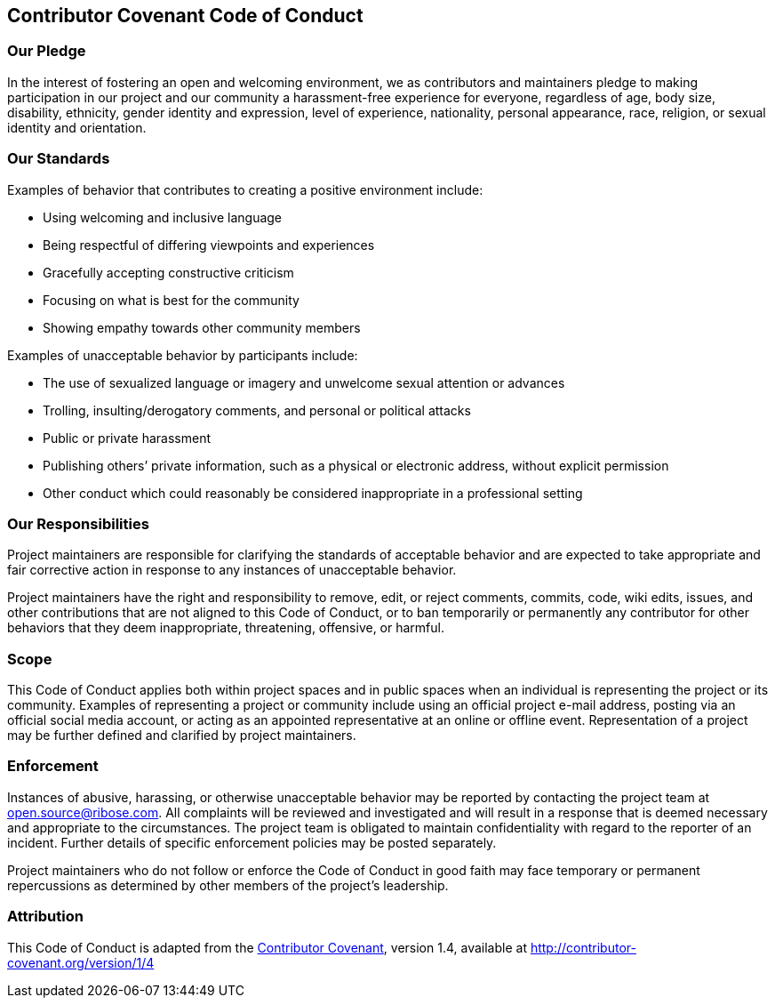 == Contributor Covenant Code of Conduct

=== Our Pledge

In the interest of fostering an open and welcoming environment, we as
contributors and maintainers pledge to making participation in our project and
our community a harassment-free experience for everyone, regardless of age, body
size, disability, ethnicity, gender identity and expression, level of
experience, nationality, personal appearance, race, religion, or sexual identity
and orientation.

=== Our Standards

Examples of behavior that contributes to creating a positive environment
include:

* Using welcoming and inclusive language
* Being respectful of differing viewpoints and experiences
* Gracefully accepting constructive criticism
* Focusing on what is best for the community
* Showing empathy towards other community members

Examples of unacceptable behavior by participants include:

* The use of sexualized language or imagery and unwelcome sexual attention or
advances
* Trolling, insulting/derogatory comments, and personal or political attacks
* Public or private harassment
* Publishing others’ private information, such as a physical or electronic
address, without explicit permission
* Other conduct which could reasonably be considered inappropriate in a
professional setting

=== Our Responsibilities

Project maintainers are responsible for clarifying the standards of acceptable
behavior and are expected to take appropriate and fair corrective action in
response to any instances of unacceptable behavior.

Project maintainers have the right and responsibility to remove, edit, or reject
comments, commits, code, wiki edits, issues, and other contributions that are
not aligned to this Code of Conduct, or to ban temporarily or permanently any
contributor for other behaviors that they deem inappropriate, threatening,
offensive, or harmful.

=== Scope

This Code of Conduct applies both within project spaces and in public spaces
when an individual is representing the project or its community. Examples of
representing a project or community include using an official project e-mail
address, posting via an official social media account, or acting as an appointed
representative at an online or offline event. Representation of a project may be
further defined and clarified by project maintainers.

=== Enforcement

Instances of abusive, harassing, or otherwise unacceptable behavior may be
reported by contacting the project team at open.source@ribose.com. All
complaints will be reviewed and investigated and will result in a response that
is deemed necessary and appropriate to the circumstances. The project team is
obligated to maintain confidentiality with regard to the reporter of an
incident. Further details of specific enforcement policies may be posted
separately.

Project maintainers who do not follow or enforce the Code of Conduct in good
faith may face temporary or permanent repercussions as determined by other
members of the project’s leadership.

=== Attribution

This Code of Conduct is adapted from the
http://contributor-covenant.org[Contributor Covenant], version 1.4, available at
http://contributor-covenant.org/version/1/4/[http://contributor-covenant.org/version/1/4]
